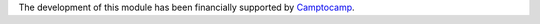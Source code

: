 The development of this module has been financially supported by `Camptocamp <https://www.camptocamp.com/>`_.
